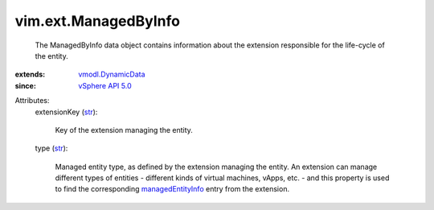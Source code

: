.. _str: https://docs.python.org/2/library/stdtypes.html

.. _vSphere API 5.0: ../../vim/version.rst#vimversionversion7

.. _vmodl.DynamicData: ../../vmodl/DynamicData.rst

.. _managedEntityInfo: ../../vim/ext/ManagedEntityInfo.rst


vim.ext.ManagedByInfo
=====================
  The ManagedByInfo data object contains information about the extension responsible for the life-cycle of the entity.
:extends: vmodl.DynamicData_
:since: `vSphere API 5.0`_

Attributes:
    extensionKey (`str`_):

       Key of the extension managing the entity.
    type (`str`_):

       Managed entity type, as defined by the extension managing the entity. An extension can manage different types of entities - different kinds of virtual machines, vApps, etc. - and this property is used to find the corresponding `managedEntityInfo`_ entry from the extension.
